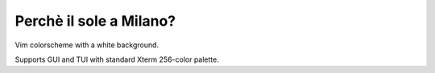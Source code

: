 ********************************************************************************
                            Perchè il sole a Milano?
********************************************************************************

Vim colorscheme with a white background.

Supports GUI and TUI with standard Xterm 256-color palette.
